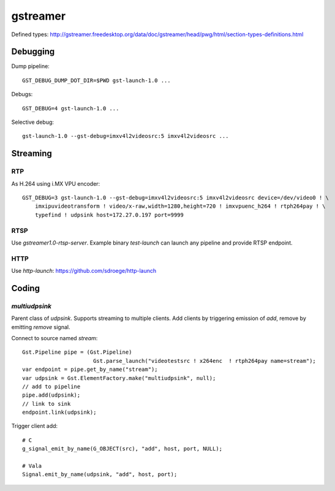 gstreamer
=========

Defined types:
http://gstreamer.freedesktop.org/data/doc/gstreamer/head/pwg/html/section-types-definitions.html

Debugging
---------

Dump pipeline::

  GST_DEBUG_DUMP_DOT_DIR=$PWD gst-launch-1.0 ...

Debugs::

  GST_DEBUG=4 gst-launch-1.0 ...

Selective debug::

  gst-launch-1.0 --gst-debug=imxv4l2videosrc:5 imxv4l2videosrc ...


Streaming
---------

RTP
~~~

As H.264 using i.MX VPU encoder::

  GST_DEBUG=3 gst-launch-1.0 --gst-debug=imxv4l2videosrc:5 imxv4l2videosrc device=/dev/video0 ! \
      imxipuvideotransform ! video/x-raw,width=1280,height=720 ! imxvpuenc_h264 ! rtph264pay ! \
      typefind ! udpsink host=172.27.0.197 port=9999

RTSP
~~~~

Use `gstreamer1.0-rtsp-server`. Example binary `test-launch` can
launch any pipeline and provide RTSP endpoint.

HTTP
~~~~

Use `http-launch`: https://github.com/sdroege/http-launch

Coding
------

`multiudpsink`
~~~~~~~~~~~~

Parent class of `udpsink`. Supports streaming to multiple clients. Add
clients by triggering emission of `add`, remove by emitting `remove`
signal.

Connect to source named `stream`::

  Gst.Pipeline pipe = (Gst.Pipeline)
                        Gst.parse_launch("videotestsrc ! x264enc  ! rtph264pay name=stream");
  var endpoint = pipe.get_by_name("stream");
  var udpsink = Gst.ElementFactory.make("multiudpsink", null);
  // add to pipeline
  pipe.add(udpsink);
  // link to sink
  endpoint.link(udpsink);


Trigger client add::

  # C
  g_signal_emit_by_name(G_OBJECT(src), "add", host, port, NULL);

  # Vala
  Signal.emit_by_name(udpsink, "add", host, port);
